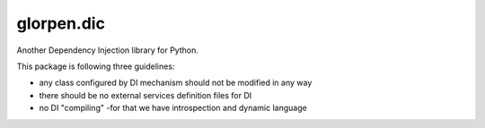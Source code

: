 ===========
glorpen.dic
===========

Another Dependency Injection library for Python.

This package is following three guidelines:

- any class configured by DI mechanism should not be modified in any way
- there should be no external services definition files for DI
- no DI "compiling" -for that we have introspection and dynamic language

